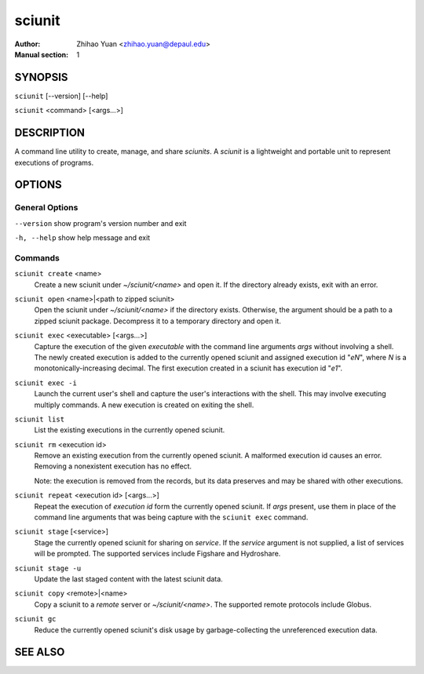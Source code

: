 .. -*- mode: rst ; ispell-local-dictionary: "american" -*-

==========================
sciunit
==========================
:Author:    Zhihao Yuan <zhihao.yuan@depaul.edu>
:Manual section: 1

.. raw:: manpage

   .\" disable justification (adjust text to left margin only)
   .ad l


SYNOPSIS
==========

``sciunit`` [--version] [--help]

``sciunit`` <command> [<args...>]

DESCRIPTION
============

A command line utility to create, manage, and share *sciunits*.
A *sciunit* is a lightweight and portable unit to represent
executions of programs.

OPTIONS
========

General Options
--------------------

``--version``         show program's version number and exit

``-h, --help``        show help message and exit


Commands
-----------------

``sciunit create`` <name>
          Create a new sciunit under *~/sciunit/<name>* and open it.
          If the directory already exists, exit with an error.

``sciunit open`` <name>|<path to zipped sciunit>
          Open the sciunit under *~/sciunit/<name>* if the directory
          exists.  Otherwise, the argument should be a path to a zipped
          sciunit package.  Decompress it to a temporary directory and
          open it.

``sciunit exec`` <executable> [<args...>]
          Capture the execution of the given *executable* with
          the command line arguments *args* without involving a
          shell.  The newly created execution is added to the
          currently opened sciunit and assigned execution id "*eN*",
          where *N* is a monotonically-increasing decimal.
          The first execution created in a sciunit has execution id
          "*e1*".

``sciunit exec -i``
          Launch the current user's shell and capture the user's
          interactions with the shell.  This may involve executing
          multiply commands.  A new execution is created on exiting
          the shell.

``sciunit list``
          List the existing executions in the currently opened sciunit.

``sciunit rm`` <execution id>
          Remove an existing execution from the currently opened
          sciunit.  A malformed execution id causes an error.
          Removing a nonexistent execution has no effect.

          Note: the execution is removed from the records, but its
          data preserves and may be shared with other executions.

``sciunit repeat`` <execution id> [<args...>]
          Repeat the execution of *execution id* form the currently
          opened sciunit.  If *args* present, use them in place
          of the command line arguments that was being capture with
          the ``sciunit exec`` command.

``sciunit stage`` [<service>]
          Stage the currently opened sciunit for sharing on *service*.
          If the *service* argument is not supplied, a list of services
          will be prompted.  The supported services include
          Figshare and Hydroshare.

``sciunit stage -u``
          Update the last staged content with the latest sciunit data.

``sciunit copy`` <remote>|<name>
          Copy a sciunit to a *remote* server or *~/sciunit/<name>*.
          The supported remote protocols include Globus.

``sciunit gc``
          Reduce the currently opened sciunit's disk usage by
          garbage-collecting the unreferenced execution data.


SEE ALSO
=============
